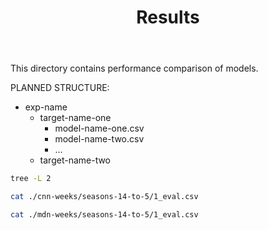 #+TITLE: Results

This directory contains performance comparison of models.

PLANNED STRUCTURE:

- exp-name
  - target-name-one
    - model-name-one.csv
    - model-name-two.csv
    - ...
  - target-name-two

#+BEGIN_SRC bash :results output
tree -L 2
#+END_SRC

#+RESULTS:
#+begin_example
.
├── cnn
│   ├── seasons-14-to-5
│   └── seasons-4-to-3
├── cnn-weeks
│   ├── seasons-14-to-5
│   └── seasons-4-to-3
├── mdn
│   ├── seasons-14-to-5
│   └── seasons-4-to-3
├── mdn-weeks
│   ├── seasons-14-to-5
│   └── seasons-4-to-3
├── README.org
├── residual
│   └── seasons-14-to-5
├── seasons-14-to-5
└── seasons-4-to-3

16 directories, 1 file
#+end_example

#+BEGIN_SRC bash
cat ./cnn-weeks/seasons-14-to-5/1_eval.csv
#+END_SRC

#+RESULTS:
|       |               kcde |                kde |             sarima |         n-ensemble |       ave-ensemble |      prod-ensemble |
| nat   |  2.359958422842599 |  3.293009724925219 | 2.3238333896658663 | 2.5994125188965547 |  2.508372028035778 | 2.2185292504668728 |
| hhs1  | 2.3731624924394468 | 3.3438830250275684 | 2.6156874411952105 | 2.3034216291026066 |  2.670656191973582 |  2.298726456052948 |
| hhs2  | 2.9480758870546753 | 3.7089820733368564 |  3.071411078763393 |  2.783196754361454 |  3.174185227791773 | 2.8317586513940056 |
| hhs3  | 2.7031736469838727 | 3.4812538770392125 |   3.02555717073783 |  2.700612500309944 | 2.9846970667993635 | 2.5893186317365733 |
| hhs4  | 2.5725190432097342 | 3.4286623300391117 | 2.5178994632115654 | 2.5555798827033294 |  2.697851903373888 | 2.4481039999440153 |
| hhs5  |  2.437626407372474 | 3.3910215615682135 | 2.5828037538114144 |  2.438187275277941 | 2.6562179446653236 |  2.316004708347621 |
| hhs6  | 3.3731454522840787 |  4.462503253392055 | 3.6625062829204826 | 3.5162079569540525 |  3.719173280182653 | 3.4107338711863386 |
| hhs7  | 2.7970346641778208 | 3.5094641138857434 | 2.8179077188113824 |  2.675148211811718 | 2.9626949837379515 | 2.7216708050617116 |
| hhs8  | 2.5826440921512535 | 3.4191441352543244 |  2.812678927765497 | 2.4016113398890746 | 2.8670951320472895 |  2.520873670691728 |
| hhs9  | 2.9457565357338296 | 3.6781780683417926 | 3.1804688530681138 |   2.92978956432719 | 3.2083596069031937 |  2.702004803572497 |
| hhs10 | 2.8026810187759605 |  3.389433260355283 |  2.715116723226911 | 2.6688182542198584 | 2.8957631580850696 | 2.5710912600503604 |
| all   | 2.7177979693659737 | 3.5550486748332113 |  2.847806436652518 | 2.6883623534412475 | 2.9404605930541705 |  2.602619646227699 |

#+BEGIN_SRC bash
cat ./mdn-weeks/seasons-14-to-5/1_eval.csv
#+END_SRC

#+RESULTS:
|       |               kcde |                kde |             sarima |         n-ensemble |       ave-ensemble |      prod-ensemble |
| nat   |  2.359958422842599 |  3.293009724925219 | 2.3238333896658663 | 2.4902572260586577 |  2.508372028035778 | 2.2185292504668728 |
| hhs1  | 2.3731624924394468 | 3.3438830250275684 | 2.6156874411952105 | 2.3698830772610773 |  2.670656191973582 |  2.298726456052948 |
| hhs2  | 2.9480758870546753 | 3.7089820733368564 |  3.071411078763393 |  2.701549816132995 |  3.174185227791773 | 2.8317586513940056 |
| hhs3  | 2.7031736469838727 | 3.4812538770392125 |   3.02555717073783 |  2.665110872084987 | 2.9846970667993635 | 2.5893186317365733 |
| hhs4  | 2.5725190432097342 | 3.4286623300391117 | 2.5178994632115654 |   2.55894912398862 |  2.697851903373888 | 2.4481039999440153 |
| hhs5  |  2.437626407372474 | 3.3910215615682135 | 2.5828037538114144 |  2.502548914342693 | 2.6562179446653236 |  2.316004708347621 |
| hhs6  | 3.3731454522840787 |  4.462503253392055 | 3.6625062829204826 |  3.410341118786274 |  3.719173280182653 | 3.4107338711863386 |
| hhs7  | 2.7970346641778208 | 3.5094641138857434 | 2.8179077188113824 |  2.601506156366398 | 2.9626949837379515 | 2.7216708050617116 |
| hhs8  | 2.5826440921512535 | 3.4191441352543244 |  2.812678927765497 | 2.4883002253533224 | 2.8670951320472895 |  2.520873670691728 |
| hhs9  | 2.9457565357338296 | 3.6781780683417926 | 3.1804688530681138 | 2.7753852452599723 | 3.2083596069031937 |  2.702004803572497 |
| hhs10 | 2.8026810187759605 |  3.389433260355283 |  2.715116723226911 | 2.6484786721555227 | 2.8957631580850696 | 2.5710912600503604 |
| all   | 2.7177979693659737 | 3.5550486748332113 |  2.847806436652518 |  2.655664586162779 | 2.9404605930541705 |  2.602619646227699 |
